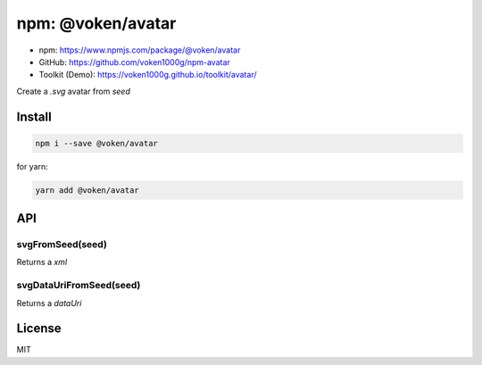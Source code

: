 .. _npm_avatar:

npm: @voken/avatar
==================

- npm: https://www.npmjs.com/package/@voken/avatar
- GitHub: https://github.com/voken1000g/npm-avatar
- Toolkit (Demo): https://voken1000g.github.io/toolkit/avatar/

Create a `.svg` avatar from `seed`


Install
-------

.. code-block:: bash

   npm i --save @voken/avatar

for yarn:

.. code-block:: bash

   yarn add @voken/avatar


API
---

svgFromSeed(seed)
_________________

Returns a `xml`


svgDataUriFromSeed(seed)
________________________

Returns a `dataUri`


License
-------

MIT

